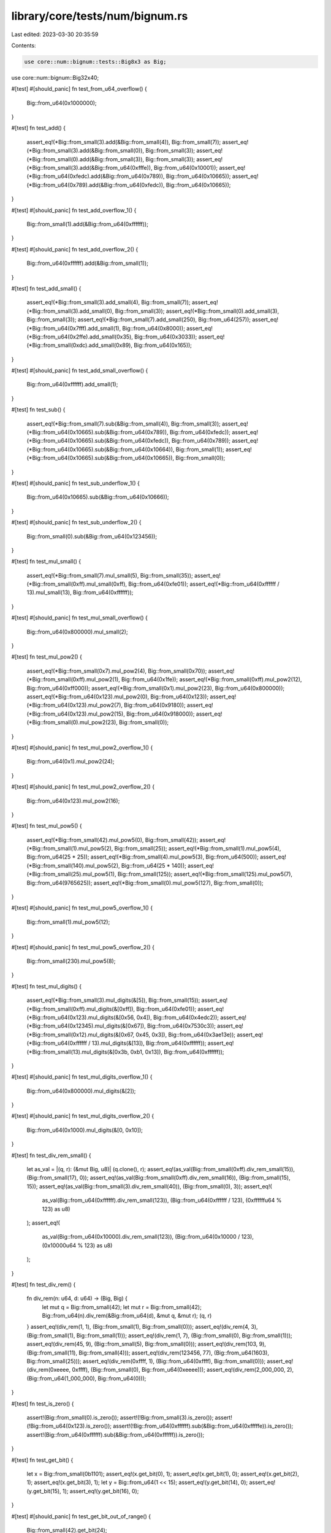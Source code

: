 library/core/tests/num/bignum.rs
================================

Last edited: 2023-03-30 20:35:59

Contents:

.. code-block:: rs

    use core::num::bignum::tests::Big8x3 as Big;
use core::num::bignum::Big32x40;

#[test]
#[should_panic]
fn test_from_u64_overflow() {
    Big::from_u64(0x1000000);
}

#[test]
fn test_add() {
    assert_eq!(*Big::from_small(3).add(&Big::from_small(4)), Big::from_small(7));
    assert_eq!(*Big::from_small(3).add(&Big::from_small(0)), Big::from_small(3));
    assert_eq!(*Big::from_small(0).add(&Big::from_small(3)), Big::from_small(3));
    assert_eq!(*Big::from_small(3).add(&Big::from_u64(0xfffe)), Big::from_u64(0x10001));
    assert_eq!(*Big::from_u64(0xfedc).add(&Big::from_u64(0x789)), Big::from_u64(0x10665));
    assert_eq!(*Big::from_u64(0x789).add(&Big::from_u64(0xfedc)), Big::from_u64(0x10665));
}

#[test]
#[should_panic]
fn test_add_overflow_1() {
    Big::from_small(1).add(&Big::from_u64(0xffffff));
}

#[test]
#[should_panic]
fn test_add_overflow_2() {
    Big::from_u64(0xffffff).add(&Big::from_small(1));
}

#[test]
fn test_add_small() {
    assert_eq!(*Big::from_small(3).add_small(4), Big::from_small(7));
    assert_eq!(*Big::from_small(3).add_small(0), Big::from_small(3));
    assert_eq!(*Big::from_small(0).add_small(3), Big::from_small(3));
    assert_eq!(*Big::from_small(7).add_small(250), Big::from_u64(257));
    assert_eq!(*Big::from_u64(0x7fff).add_small(1), Big::from_u64(0x8000));
    assert_eq!(*Big::from_u64(0x2ffe).add_small(0x35), Big::from_u64(0x3033));
    assert_eq!(*Big::from_small(0xdc).add_small(0x89), Big::from_u64(0x165));
}

#[test]
#[should_panic]
fn test_add_small_overflow() {
    Big::from_u64(0xffffff).add_small(1);
}

#[test]
fn test_sub() {
    assert_eq!(*Big::from_small(7).sub(&Big::from_small(4)), Big::from_small(3));
    assert_eq!(*Big::from_u64(0x10665).sub(&Big::from_u64(0x789)), Big::from_u64(0xfedc));
    assert_eq!(*Big::from_u64(0x10665).sub(&Big::from_u64(0xfedc)), Big::from_u64(0x789));
    assert_eq!(*Big::from_u64(0x10665).sub(&Big::from_u64(0x10664)), Big::from_small(1));
    assert_eq!(*Big::from_u64(0x10665).sub(&Big::from_u64(0x10665)), Big::from_small(0));
}

#[test]
#[should_panic]
fn test_sub_underflow_1() {
    Big::from_u64(0x10665).sub(&Big::from_u64(0x10666));
}

#[test]
#[should_panic]
fn test_sub_underflow_2() {
    Big::from_small(0).sub(&Big::from_u64(0x123456));
}

#[test]
fn test_mul_small() {
    assert_eq!(*Big::from_small(7).mul_small(5), Big::from_small(35));
    assert_eq!(*Big::from_small(0xff).mul_small(0xff), Big::from_u64(0xfe01));
    assert_eq!(*Big::from_u64(0xffffff / 13).mul_small(13), Big::from_u64(0xffffff));
}

#[test]
#[should_panic]
fn test_mul_small_overflow() {
    Big::from_u64(0x800000).mul_small(2);
}

#[test]
fn test_mul_pow2() {
    assert_eq!(*Big::from_small(0x7).mul_pow2(4), Big::from_small(0x70));
    assert_eq!(*Big::from_small(0xff).mul_pow2(1), Big::from_u64(0x1fe));
    assert_eq!(*Big::from_small(0xff).mul_pow2(12), Big::from_u64(0xff000));
    assert_eq!(*Big::from_small(0x1).mul_pow2(23), Big::from_u64(0x800000));
    assert_eq!(*Big::from_u64(0x123).mul_pow2(0), Big::from_u64(0x123));
    assert_eq!(*Big::from_u64(0x123).mul_pow2(7), Big::from_u64(0x9180));
    assert_eq!(*Big::from_u64(0x123).mul_pow2(15), Big::from_u64(0x918000));
    assert_eq!(*Big::from_small(0).mul_pow2(23), Big::from_small(0));
}

#[test]
#[should_panic]
fn test_mul_pow2_overflow_1() {
    Big::from_u64(0x1).mul_pow2(24);
}

#[test]
#[should_panic]
fn test_mul_pow2_overflow_2() {
    Big::from_u64(0x123).mul_pow2(16);
}

#[test]
fn test_mul_pow5() {
    assert_eq!(*Big::from_small(42).mul_pow5(0), Big::from_small(42));
    assert_eq!(*Big::from_small(1).mul_pow5(2), Big::from_small(25));
    assert_eq!(*Big::from_small(1).mul_pow5(4), Big::from_u64(25 * 25));
    assert_eq!(*Big::from_small(4).mul_pow5(3), Big::from_u64(500));
    assert_eq!(*Big::from_small(140).mul_pow5(2), Big::from_u64(25 * 140));
    assert_eq!(*Big::from_small(25).mul_pow5(1), Big::from_small(125));
    assert_eq!(*Big::from_small(125).mul_pow5(7), Big::from_u64(9765625));
    assert_eq!(*Big::from_small(0).mul_pow5(127), Big::from_small(0));
}

#[test]
#[should_panic]
fn test_mul_pow5_overflow_1() {
    Big::from_small(1).mul_pow5(12);
}

#[test]
#[should_panic]
fn test_mul_pow5_overflow_2() {
    Big::from_small(230).mul_pow5(8);
}

#[test]
fn test_mul_digits() {
    assert_eq!(*Big::from_small(3).mul_digits(&[5]), Big::from_small(15));
    assert_eq!(*Big::from_small(0xff).mul_digits(&[0xff]), Big::from_u64(0xfe01));
    assert_eq!(*Big::from_u64(0x123).mul_digits(&[0x56, 0x4]), Big::from_u64(0x4edc2));
    assert_eq!(*Big::from_u64(0x12345).mul_digits(&[0x67]), Big::from_u64(0x7530c3));
    assert_eq!(*Big::from_small(0x12).mul_digits(&[0x67, 0x45, 0x3]), Big::from_u64(0x3ae13e));
    assert_eq!(*Big::from_u64(0xffffff / 13).mul_digits(&[13]), Big::from_u64(0xffffff));
    assert_eq!(*Big::from_small(13).mul_digits(&[0x3b, 0xb1, 0x13]), Big::from_u64(0xffffff));
}

#[test]
#[should_panic]
fn test_mul_digits_overflow_1() {
    Big::from_u64(0x800000).mul_digits(&[2]);
}

#[test]
#[should_panic]
fn test_mul_digits_overflow_2() {
    Big::from_u64(0x1000).mul_digits(&[0, 0x10]);
}

#[test]
fn test_div_rem_small() {
    let as_val = |(q, r): (&mut Big, u8)| (q.clone(), r);
    assert_eq!(as_val(Big::from_small(0xff).div_rem_small(15)), (Big::from_small(17), 0));
    assert_eq!(as_val(Big::from_small(0xff).div_rem_small(16)), (Big::from_small(15), 15));
    assert_eq!(as_val(Big::from_small(3).div_rem_small(40)), (Big::from_small(0), 3));
    assert_eq!(
        as_val(Big::from_u64(0xffffff).div_rem_small(123)),
        (Big::from_u64(0xffffff / 123), (0xffffffu64 % 123) as u8)
    );
    assert_eq!(
        as_val(Big::from_u64(0x10000).div_rem_small(123)),
        (Big::from_u64(0x10000 / 123), (0x10000u64 % 123) as u8)
    );
}

#[test]
fn test_div_rem() {
    fn div_rem(n: u64, d: u64) -> (Big, Big) {
        let mut q = Big::from_small(42);
        let mut r = Big::from_small(42);
        Big::from_u64(n).div_rem(&Big::from_u64(d), &mut q, &mut r);
        (q, r)
    }
    assert_eq!(div_rem(1, 1), (Big::from_small(1), Big::from_small(0)));
    assert_eq!(div_rem(4, 3), (Big::from_small(1), Big::from_small(1)));
    assert_eq!(div_rem(1, 7), (Big::from_small(0), Big::from_small(1)));
    assert_eq!(div_rem(45, 9), (Big::from_small(5), Big::from_small(0)));
    assert_eq!(div_rem(103, 9), (Big::from_small(11), Big::from_small(4)));
    assert_eq!(div_rem(123456, 77), (Big::from_u64(1603), Big::from_small(25)));
    assert_eq!(div_rem(0xffff, 1), (Big::from_u64(0xffff), Big::from_small(0)));
    assert_eq!(div_rem(0xeeee, 0xffff), (Big::from_small(0), Big::from_u64(0xeeee)));
    assert_eq!(div_rem(2_000_000, 2), (Big::from_u64(1_000_000), Big::from_u64(0)));
}

#[test]
fn test_is_zero() {
    assert!(Big::from_small(0).is_zero());
    assert!(!Big::from_small(3).is_zero());
    assert!(!Big::from_u64(0x123).is_zero());
    assert!(!Big::from_u64(0xffffff).sub(&Big::from_u64(0xfffffe)).is_zero());
    assert!(Big::from_u64(0xffffff).sub(&Big::from_u64(0xffffff)).is_zero());
}

#[test]
fn test_get_bit() {
    let x = Big::from_small(0b1101);
    assert_eq!(x.get_bit(0), 1);
    assert_eq!(x.get_bit(1), 0);
    assert_eq!(x.get_bit(2), 1);
    assert_eq!(x.get_bit(3), 1);
    let y = Big::from_u64(1 << 15);
    assert_eq!(y.get_bit(14), 0);
    assert_eq!(y.get_bit(15), 1);
    assert_eq!(y.get_bit(16), 0);
}

#[test]
#[should_panic]
fn test_get_bit_out_of_range() {
    Big::from_small(42).get_bit(24);
}

#[test]
fn test_bit_length() {
    for i in 0..8 * 3 {
        // 010000...000
        assert_eq!(Big::from_small(1).mul_pow2(i).bit_length(), i + 1);
    }
    for i in 1..8 * 3 - 1 {
        // 010000...001
        assert_eq!(Big::from_small(1).mul_pow2(i).add(&Big::from_small(1)).bit_length(), i + 1);
        // 110000...000
        assert_eq!(Big::from_small(3).mul_pow2(i).bit_length(), i + 2);
    }
    assert_eq!(Big::from_small(0).bit_length(), 0);
    assert_eq!(Big::from_small(1).bit_length(), 1);
    assert_eq!(Big::from_small(5).bit_length(), 3);
    assert_eq!(Big::from_small(0x18).bit_length(), 5);
    assert_eq!(Big::from_u64(0x4073).bit_length(), 15);
    assert_eq!(Big::from_u64(0xffffff).bit_length(), 24);
}

#[test]
fn test_bit_length_32x40() {
    for i in 0..32 * 40 {
        // 010000...000
        assert_eq!(Big32x40::from_small(1).mul_pow2(i).bit_length(), i + 1);
    }
    for i in 1..32 * 40 - 1 {
        // 010000...001
        assert_eq!(
            Big32x40::from_small(1).mul_pow2(i).add(&Big32x40::from_small(1)).bit_length(),
            i + 1
        );
        // 110000...000
        assert_eq!(Big32x40::from_small(3).mul_pow2(i).bit_length(), i + 2);
    }
    assert_eq!(Big32x40::from_small(0).bit_length(), 0);
    assert_eq!(Big32x40::from_small(1).bit_length(), 1);
    assert_eq!(Big32x40::from_small(5).bit_length(), 3);
    assert_eq!(Big32x40::from_small(0x18).bit_length(), 5);
    assert_eq!(Big32x40::from_u64(0x4073).bit_length(), 15);
    assert_eq!(Big32x40::from_u64(0xffffff).bit_length(), 24);
    assert_eq!(Big32x40::from_u64(0xffffffffffffffff).bit_length(), 64);
}

#[test]
fn test_ord() {
    assert!(Big::from_u64(0) < Big::from_u64(0xffffff));
    assert!(Big::from_u64(0x102) < Big::from_u64(0x201));
}

#[test]
fn test_fmt() {
    assert_eq!(format!("{:?}", Big::from_u64(0)), "0x0");
    assert_eq!(format!("{:?}", Big::from_u64(0x1)), "0x1");
    assert_eq!(format!("{:?}", Big::from_u64(0x12)), "0x12");
    assert_eq!(format!("{:?}", Big::from_u64(0x123)), "0x1_23");
    assert_eq!(format!("{:?}", Big::from_u64(0x1234)), "0x12_34");
    assert_eq!(format!("{:?}", Big::from_u64(0x12345)), "0x1_23_45");
    assert_eq!(format!("{:?}", Big::from_u64(0x123456)), "0x12_34_56");
}


